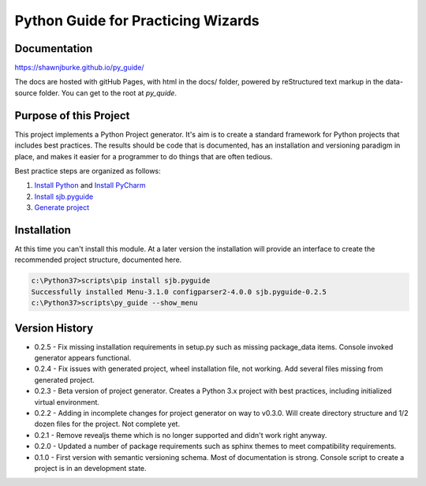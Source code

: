 =======================================
Python Guide for Practicing Wizards
=======================================

########################
Documentation
########################

https://shawnjburke.github.io/py_guide/

The docs are hosted with gitHub Pages, with html in the docs/ folder, powered by reStructured text markup in the
data-source folder.  You can get to the root at `py_quide`.

##########################
Purpose of this Project
##########################

This project implements a Python Project generator.  It's aim is to create a standard framework for Python
projects that includes best practices.  The results should be code that is documented, has an installation
and versioning paradigm in place, and makes it easier for a programmer to do things that are often tedious.

Best practice steps are organized as follows:

#. `Install Python`_ and `Install PyCharm`_
#. `Install sjb.pyguide`_
#. `Generate project`_

..  _Generate project: python_best_practices/generate_project.html
..  _Install Python: python_best_practices/install_python.html
..  _Install Pycharm: python_best_practices/install_Pycharm.html
..  _Install sjb.pyguide: python_best_practices/install_pyguide.html

############################
Installation
############################

At this time you can't install this module.  At a later version the installation will provide an interface to create
the recommended project structure, documented here.

..  code-block:: Python

    c:\Python37>scripts\pip install sjb.pyguide
    Successfully installed Menu-3.1.0 configparser2-4.0.0 sjb.pyguide-0.2.5
    c:\Python37>scripts\py_guide --show_menu

########################
Version History
########################

* 0.2.5 - Fix missing installation requirements in setup.py such as missing package_data items. Console invoked generator appears functional.

* 0.2.4 - Fix issues with generated project, wheel installation file, not working.  Add several files missing from generated project.

* 0.2.3 - Beta version of project generator.  Creates a Python 3.x project with best practices, including initialized virtual environment.

* 0.2.2 - Adding in incomplete changes for project generator on way to v0.3.0.  Will create directory structure and 1/2 dozen files for the project.  Not complete yet.

* 0.2.1 - Remove revealjs theme which is no longer supported and didn't work right anyway.

* 0.2.0 - Updated a number of package requirements such as sphinx themes to meet compatibility requirements.

* 0.1.0 - First version with semantic versioning schema.  Most of documentation is strong.  Console script to create a project is in an development state.

